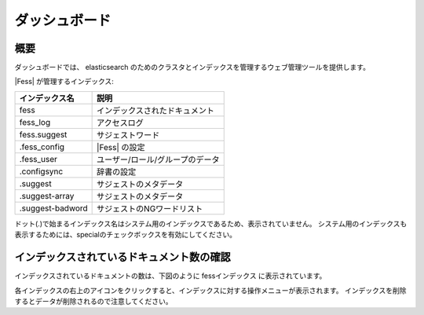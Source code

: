 ==============
ダッシュボード
==============

概要
====

ダッシュボードでは、 elasticsearch のためのクラスタとインデックスを管理するウェブ管理ツールを提供します。

|image0|

|Fess| が管理するインデックス:

+------------------+---------------------------------+
| インデックス名   | 説明                            |
+==================+=================================+
| fess             | インデックスされたドキュメント  |
+------------------+---------------------------------+
| fess_log         | アクセスログ                    |
+------------------+---------------------------------+
| fess.suggest     | サジェストワード                |
+------------------+---------------------------------+
| .fess_config     | |Fess| の設定                   |
+------------------+---------------------------------+
| .fess_user       | ユーザー/ロール/グループのデータ|
+------------------+---------------------------------+
| .configsync      | 辞書の設定                      |
+------------------+---------------------------------+
| .suggest         | サジェストのメタデータ          |
+------------------+---------------------------------+
| .suggest-array   | サジェストのメタデータ          |
+------------------+---------------------------------+
| .suggest-badword | サジェストのNGワードリスト      |
+------------------+---------------------------------+

ドット(.)で始まるインデックス名はシステム用のインデックスであるため、表示されていません。
システム用のインデックスも表示するためには、specialのチェックボックスを有効にしてください。

インデックスされているドキュメント数の確認
==========================================

インデックスされているドキュメントの数は、下図のように fessインデックス に表示されています。

|image1|

各インデックスの右上のアイコンをクリックすると、インデックスに対する操作メニューが表示されます。
インデックスを削除するとデータが削除されるので注意してください。

.. |image0| image:: ../../../resources/images/ja/11.4/admin/dashboard-1.png
.. |image1| image:: ../../../resources/images/ja/11.4/admin/dashboard-2.png
